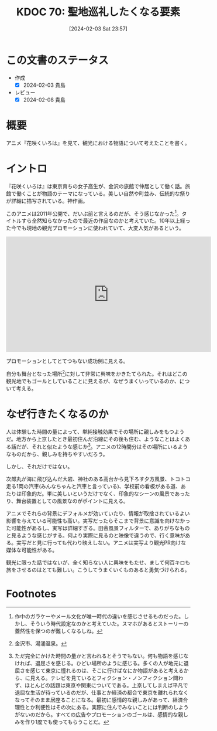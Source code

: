 :properties:
:ID: 20240203T235748
:end:
#+title:      KDOC 70: 聖地巡礼したくなる要素
#+date:       [2024-02-03 Sat 23:57]
#+filetags:   :essay:
#+identifier: 20240203T235748

* この文書のステータス
:LOGBOOK:
CLOCK: [2024-02-04 Sun 14:31]--[2024-02-04 Sun 14:56] =>  0:25
CLOCK: [2024-02-04 Sun 13:50]--[2024-02-04 Sun 14:15] =>  0:25
:END:
- 作成
  - [X] 2024-02-03 貴島
- レビュー
  - [X] 2024-02-08 貴島
* 概要
アニメ『花咲くいろは』を見て、観光における物語について考えたことを書く。
* イントロ
『花咲くいろは』は東京育ちの女子高生が、金沢の旅館で仲居として働く話。旅館で働くことが物語のテーマになっている。美しい自然や町並み、伝統的な祭りが詳細に描写されている。神作画。

このアニメは2011年公開で、だいぶ前と言えるのだが、そう感じなかった[fn:1]。タイトルすら全然知らなかったので最近の作品なのかと考えていた。10年以上経った今でも現地の観光プロモーションに使われていて、大変人気があるという。

#+caption: 聖地特集
#+BEGIN_EXPORT html
<iframe width="560" height="315" src="https://www.youtube.com/embed/f_Js_A3GCkM?si=2dIiz3S8gOdF8Yzn" title="YouTube video player" frameborder="0" allow="accelerometer; autoplay; clipboard-write; encrypted-media; gyroscope; picture-in-picture; web-share" allowfullscreen></iframe>
#+END_EXPORT

プロモーションとしてとてつもない成功例に見える。

自分も舞台となった場所[fn:2]に対して非常に興味をかきたてられた。それはどこの観光地でもゴールとしていることに見えるが、なぜうまくいっているのか、について考える。
* なぜ行きたくなるのか
人は体験した時間の量によって、単純接触効果でその場所に親しみをもつようだ。地方から上京したとき最初住んだ沿線にその後も住む、ようなことはよくある話だが、それと似たような感じか[fn:3]。アニメの12時間分はその場所にいるようなものだから、親しみを持ちやすいだろう。

しかし、それだけではない。

次郎丸が海に飛び込んだ大岩、神社のある高台から見下ろす夕方風景、トコトコ走る1両の汽車(みんなちゃんと汽車と言っている)、学校前の看板がある道、あたりは印象的だ。単に美しいというだけでなく、印象的なシーンの風景であったり、舞台装置としての風景なのがポイントに見える。

アニメでそれらの背景にデフォルメが効いていたり、情報が取捨されているよい影響を与えている可能性も高い。実写だったらそこまで背景に意識を向けなかった可能性があるし、実写は詳細すぎる。田舎風景フィルターで、ありがちなものと見るような感じがする。何より実際に見るのと映像で違うので、行く意味がある。実写だと見に行っても代わり映えしない。アニメは実写より観光PR向けな媒体な可能性がある。

観光に限った話ではないが、全く知らない人に興味をもたせ、まして何百キロも旅をさせるのはとても難しい。こうしてうまくいくものあると勇気づけられる。
* Footnotes
[fn:1] 作中のガラケーやメール文化が唯一時代の違いを感じさせるものだった。しかし、そういう時代設定なのかと考えていた。スマホがあるとストーリーの蓋然性を保つのが難しくなるしね。
[fn:2] 金沢市、湯涌温泉。
[fn:3] ただ完全にかけた時間の量かと言われるとそうでもない。何も物語を感じなければ、退屈さを感じる。ひどい場所のように感じる。多くの人が地元に退屈さを感じて東京に憧れるのは、そこに行けばなにか物語があると考えるから、に見える。テレビを見ているとフィクション・ノンフィクション問わず、ほとんどの話題は東京や関東についてである。上京してしまえば平凡で退屈な生活が待っているのだが、仕事とか経済の都合で東京を離れられなくなってそのまま居座ることになる。最初に感情的な親しみがあって、経済合理性とか利便性はその次にある。実際に住んでみないことには判断のしようがないのだから。すべての広告やプロモーションのゴールは、感情的な親しみを作り1度でも使ってもらうことだ。
